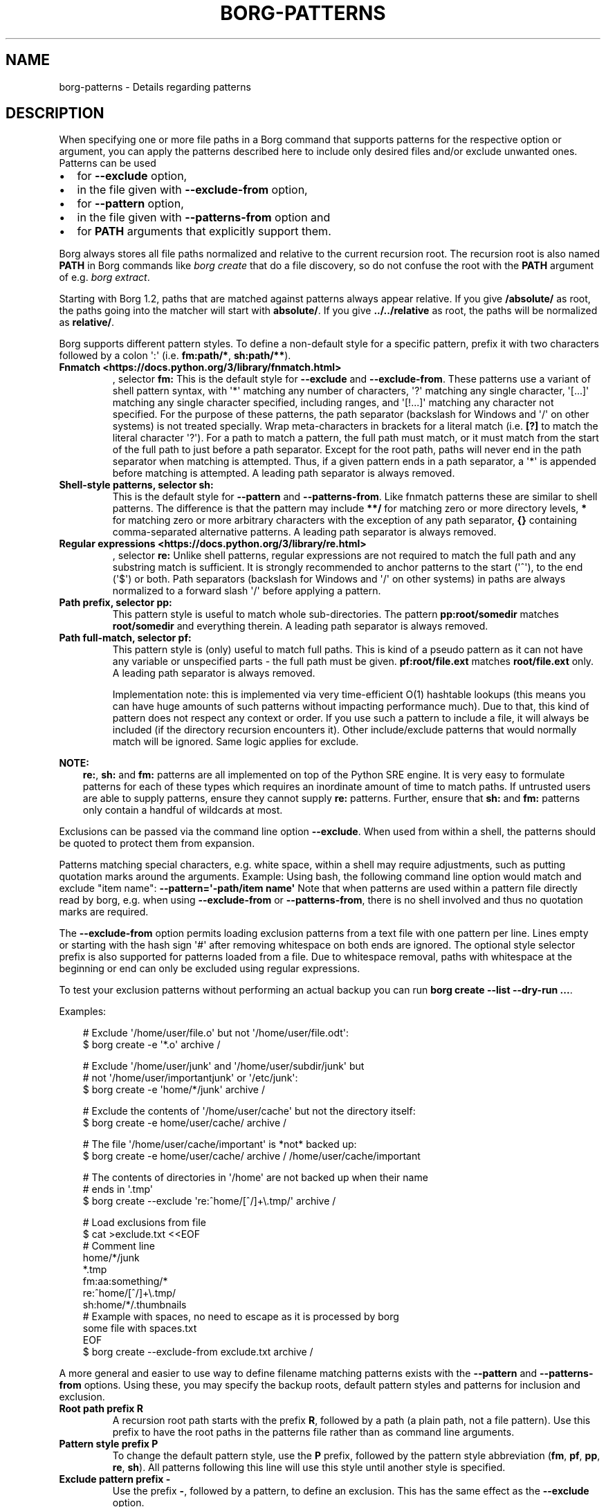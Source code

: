 .\" Man page generated from reStructuredText.
.
.
.nr rst2man-indent-level 0
.
.de1 rstReportMargin
\\$1 \\n[an-margin]
level \\n[rst2man-indent-level]
level margin: \\n[rst2man-indent\\n[rst2man-indent-level]]
-
\\n[rst2man-indent0]
\\n[rst2man-indent1]
\\n[rst2man-indent2]
..
.de1 INDENT
.\" .rstReportMargin pre:
. RS \\$1
. nr rst2man-indent\\n[rst2man-indent-level] \\n[an-margin]
. nr rst2man-indent-level +1
.\" .rstReportMargin post:
..
.de UNINDENT
. RE
.\" indent \\n[an-margin]
.\" old: \\n[rst2man-indent\\n[rst2man-indent-level]]
.nr rst2man-indent-level -1
.\" new: \\n[rst2man-indent\\n[rst2man-indent-level]]
.in \\n[rst2man-indent\\n[rst2man-indent-level]]u
..
.TH "BORG-PATTERNS" "1" "2025-04-21" "" "borg backup tool"
.SH NAME
borg-patterns \- Details regarding patterns
.SH DESCRIPTION
.sp
When specifying one or more file paths in a Borg command that supports
patterns for the respective option or argument, you can apply the
patterns described here to include only desired files and/or exclude
unwanted ones. Patterns can be used
.INDENT 0.0
.IP \(bu 2
for \fB\-\-exclude\fP option,
.IP \(bu 2
in the file given with \fB\-\-exclude\-from\fP option,
.IP \(bu 2
for \fB\-\-pattern\fP option,
.IP \(bu 2
in the file given with \fB\-\-patterns\-from\fP option and
.IP \(bu 2
for \fBPATH\fP arguments that explicitly support them.
.UNINDENT
.sp
Borg always stores all file paths normalized and relative to the
current recursion root. The recursion root is also named \fBPATH\fP in
Borg commands like \fIborg create\fP that do a file discovery, so do not
confuse the root with the \fBPATH\fP argument of e.g. \fIborg extract\fP\&.
.sp
Starting with Borg 1.2, paths that are matched against patterns always
appear relative. If you give \fB/absolute/\fP as root, the paths going
into the matcher will start with \fBabsolute/\fP\&.
If you give \fB\&../../relative\fP as root, the paths will be normalized
as \fBrelative/\fP\&.
.sp
Borg supports different pattern styles. To define a non\-default
style for a specific pattern, prefix it with two characters followed
by a colon \(aq:\(aq (i.e. \fBfm:path/*\fP, \fBsh:path/**\fP).
.INDENT 0.0
.TP
.B Fnmatch <https://docs.python.org/3/library/fnmatch.html>
, selector \fBfm:\fP
This is the default style for \fB\-\-exclude\fP and \fB\-\-exclude\-from\fP\&.
These patterns use a variant of shell pattern syntax, with \(aq*\(aq matching
any number of characters, \(aq?\(aq matching any single character, \(aq[...]\(aq
matching any single character specified, including ranges, and \(aq[!...]\(aq
matching any character not specified. For the purpose of these patterns,
the path separator (backslash for Windows and \(aq/\(aq on other systems) is not
treated specially. Wrap meta\-characters in brackets for a literal
match (i.e. \fB[?]\fP to match the literal character \(aq?\(aq). For a path
to match a pattern, the full path must match, or it must match
from the start of the full path to just before a path separator. Except
for the root path, paths will never end in the path separator when
matching is attempted.  Thus, if a given pattern ends in a path
separator, a \(aq*\(aq is appended before matching is attempted. A leading
path separator is always removed.
.TP
.B Shell\-style patterns, selector \fBsh:\fP
This is the default style for \fB\-\-pattern\fP and \fB\-\-patterns\-from\fP\&.
Like fnmatch patterns these are similar to shell patterns. The difference
is that the pattern may include \fB**/\fP for matching zero or more directory
levels, \fB*\fP for matching zero or more arbitrary characters with the
exception of any path separator, \fB{}\fP containing comma\-separated
alternative patterns. A leading path separator is always removed.
.TP
.B Regular expressions <https://docs.python.org/3/library/re.html>
, selector \fBre:\fP
Unlike shell patterns, regular expressions are not required to match the full
path and any substring match is sufficient. It is strongly recommended to
anchor patterns to the start (\(aq^\(aq), to the end (\(aq$\(aq) or both. Path
separators (backslash for Windows and \(aq/\(aq on other systems) in paths are
always normalized to a forward slash \(aq/\(aq before applying a pattern.
.TP
.B Path prefix, selector \fBpp:\fP
This pattern style is useful to match whole sub\-directories. The pattern
\fBpp:root/somedir\fP matches \fBroot/somedir\fP and everything therein.
A leading path separator is always removed.
.TP
.B Path full\-match, selector \fBpf:\fP
This pattern style is (only) useful to match full paths.
This is kind of a pseudo pattern as it can not have any variable or
unspecified parts \- the full path must be given. \fBpf:root/file.ext\fP
matches \fBroot/file.ext\fP only. A leading path separator is always
removed.
.sp
Implementation note: this is implemented via very time\-efficient O(1)
hashtable lookups (this means you can have huge amounts of such patterns
without impacting performance much).
Due to that, this kind of pattern does not respect any context or order.
If you use such a pattern to include a file, it will always be included
(if the directory recursion encounters it).
Other include/exclude patterns that would normally match will be ignored.
Same logic applies for exclude.
.UNINDENT
.sp
\fBNOTE:\fP
.INDENT 0.0
.INDENT 3.5
\fBre:\fP, \fBsh:\fP and \fBfm:\fP patterns are all implemented on top of
the Python SRE engine. It is very easy to formulate patterns for each
of these types which requires an inordinate amount of time to match
paths. If untrusted users are able to supply patterns, ensure they
cannot supply \fBre:\fP patterns. Further, ensure that \fBsh:\fP and
\fBfm:\fP patterns only contain a handful of wildcards at most.
.UNINDENT
.UNINDENT
.sp
Exclusions can be passed via the command line option \fB\-\-exclude\fP\&. When used
from within a shell, the patterns should be quoted to protect them from
expansion.
.sp
Patterns matching special characters, e.g. white space, within a shell may
require adjustments, such as putting quotation marks around the arguments.
Example:
Using bash, the following command line option would match and exclude \(dqitem name\(dq:
\fB\-\-pattern=\(aq\-path/item name\(aq\fP
Note that when patterns are used within a pattern file directly read by borg,
e.g. when using \fB\-\-exclude\-from\fP or \fB\-\-patterns\-from\fP, there is no shell
involved and thus no quotation marks are required.
.sp
The \fB\-\-exclude\-from\fP option permits loading exclusion patterns from a text
file with one pattern per line. Lines empty or starting with the hash sign
\(aq#\(aq after removing whitespace on both ends are ignored. The optional style
selector prefix is also supported for patterns loaded from a file. Due to
whitespace removal, paths with whitespace at the beginning or end can only be
excluded using regular expressions.
.sp
To test your exclusion patterns without performing an actual backup you can
run \fBborg create \-\-list \-\-dry\-run ...\fP\&.
.sp
Examples:
.INDENT 0.0
.INDENT 3.5
.sp
.EX
# Exclude \(aq/home/user/file.o\(aq but not \(aq/home/user/file.odt\(aq:
$ borg create \-e \(aq*.o\(aq archive /

# Exclude \(aq/home/user/junk\(aq and \(aq/home/user/subdir/junk\(aq but
# not \(aq/home/user/importantjunk\(aq or \(aq/etc/junk\(aq:
$ borg create \-e \(aqhome/*/junk\(aq archive /

# Exclude the contents of \(aq/home/user/cache\(aq but not the directory itself:
$ borg create \-e home/user/cache/ archive /

# The file \(aq/home/user/cache/important\(aq is *not* backed up:
$ borg create \-e home/user/cache/ archive / /home/user/cache/important

# The contents of directories in \(aq/home\(aq are not backed up when their name
# ends in \(aq.tmp\(aq
$ borg create \-\-exclude \(aqre:^home/[^/]+\e.tmp/\(aq archive /

# Load exclusions from file
$ cat >exclude.txt <<EOF
# Comment line
home/*/junk
*.tmp
fm:aa:something/*
re:^home/[^/]+\e.tmp/
sh:home/*/.thumbnails
# Example with spaces, no need to escape as it is processed by borg
some file with spaces.txt
EOF
$ borg create \-\-exclude\-from exclude.txt archive /
.EE
.UNINDENT
.UNINDENT
.sp
A more general and easier to use way to define filename matching patterns
exists with the \fB\-\-pattern\fP and \fB\-\-patterns\-from\fP options. Using
these, you may specify the backup roots, default pattern styles and
patterns for inclusion and exclusion.
.INDENT 0.0
.TP
.B Root path prefix \fBR\fP
A recursion root path starts with the prefix \fBR\fP, followed by a path
(a plain path, not a file pattern). Use this prefix to have the root
paths in the patterns file rather than as command line arguments.
.TP
.B Pattern style prefix \fBP\fP
To change the default pattern style, use the \fBP\fP prefix, followed by
the pattern style abbreviation (\fBfm\fP, \fBpf\fP, \fBpp\fP, \fBre\fP, \fBsh\fP).
All patterns following this line will use this style until another style
is specified.
.TP
.B Exclude pattern prefix \fB\-\fP
Use the prefix \fB\-\fP, followed by a pattern, to define an exclusion.
This has the same effect as the \fB\-\-exclude\fP option.
.TP
.B Exclude no\-recurse pattern prefix \fB!\fP
Use the prefix \fB!\fP, followed by a pattern, to define an exclusion
that does not recurse into subdirectories. This saves time, but
prevents include patterns to match any files in subdirectories.
.TP
.B Include pattern prefix \fB+\fP
Use the prefix \fB+\fP, followed by a pattern, to define inclusions.
This is useful to include paths that are covered in an exclude
pattern and would otherwise not be backed up.
.UNINDENT
.sp
The first matching pattern is used, so if an include pattern matches
before an exclude pattern, the file is backed up. Note that a no\-recurse
exclude stops examination of subdirectories so that potential includes
will not match \- use normal excludes for such use cases.
.sp
Example:
.INDENT 0.0
.INDENT 3.5
.sp
.EX
# Define the recursion root
R /
# Exclude all iso files in any directory
\- **/*.iso
# Explicitly include all inside etc and root
+ etc/**
+ root/**
# Exclude a specific directory under each user\(aqs home directories
\- home/*/.cache
# Explicitly include everything in /home
+ home/**
# Explicitly exclude some directories without recursing into them
! re:^(dev|proc|run|sys|tmp)
# Exclude all other files and directories
# that are not specifically included earlier.
\- **
.EE
.UNINDENT
.UNINDENT
.sp
\fBTip: You can easily test your patterns with \-\-dry\-run and  \-\-list\fP:
.INDENT 0.0
.INDENT 3.5
.sp
.EX
$ borg create \-\-dry\-run \-\-list \-\-patterns\-from patterns.txt archive
.EE
.UNINDENT
.UNINDENT
.sp
This will list the considered files one per line, prefixed with a
character that indicates the action (e.g. \(aqx\(aq for excluding, see
\fBItem flags\fP in \fIborg create\fP usage docs).
.sp
\fBNOTE:\fP
.INDENT 0.0
.INDENT 3.5
It\(aqs possible that a sub\-directory/file is matched while parent
directories are not. In that case, parent directories are not backed
up and thus their user, group, permission, etc. cannot be restored.
.UNINDENT
.UNINDENT
.sp
Patterns (\fB\-\-pattern\fP) and excludes (\fB\-\-exclude\fP) from the command line are
considered first (in the order of appearance). Then patterns from \fB\-\-patterns\-from\fP
are added. Exclusion patterns from \fB\-\-exclude\-from\fP files are appended last.
.sp
Examples:
.INDENT 0.0
.INDENT 3.5
.sp
.EX
# back up pics, but not the ones from 2018, except the good ones:
# note: using = is essential to avoid cmdline argument parsing issues.
borg create \-\-pattern=+pics/2018/good \-\-pattern=\-pics/2018 archive pics

# back up only JPG/JPEG files (case insensitive) in all home directories:
borg create \-\-pattern \(aq+ re:\e.jpe?g(?i)$\(aq archive /home

# back up homes, but exclude big downloads (like .ISO files) or hidden files:
borg create \-\-exclude \(aqre:\e.iso(?i)$\(aq \-\-exclude \(aqsh:home/**/.*\(aq archive /home

# use a file with patterns (recursion root \(aq/\(aq via command line):
borg create \-\-patterns\-from patterns.lst archive /
.EE
.UNINDENT
.UNINDENT
.sp
The patterns.lst file could look like that:
.INDENT 0.0
.INDENT 3.5
.sp
.EX
# \(dqsh:\(dq pattern style is the default
# exclude caches
\- home/*/.cache
# include susans home
+ home/susan
# also back up this exact file
+ pf:home/bobby/specialfile.txt
# don\(aqt back up the other home directories
\- home/*
# don\(aqt even look in /dev, /proc, /run, /sys, /tmp (note: would exclude files like /device, too)
! re:^(dev|proc|run|sys|tmp)
.EE
.UNINDENT
.UNINDENT
.sp
You can specify recursion roots either on the command line or in a patternfile:
.INDENT 0.0
.INDENT 3.5
.sp
.EX
# these two commands do the same thing
borg create \-\-exclude home/bobby/junk archive /home/bobby /home/susan
borg create \-\-patterns\-from patternfile.lst archive
.EE
.UNINDENT
.UNINDENT
.sp
patternfile.lst:
.INDENT 0.0
.INDENT 3.5
.sp
.EX
# note that excludes use fm: by default and patternfiles use sh: by default.
# therefore, we need to specify fm: to have the same exact behavior.
P fm
R /home/bobby
R /home/susan
\- home/bobby/junk
.EE
.UNINDENT
.UNINDENT
.sp
This allows you to share the same patterns between multiple repositories
without needing to specify them on the command line.
.SH AUTHOR
The Borg Collective
.\" Generated by docutils manpage writer.
.
